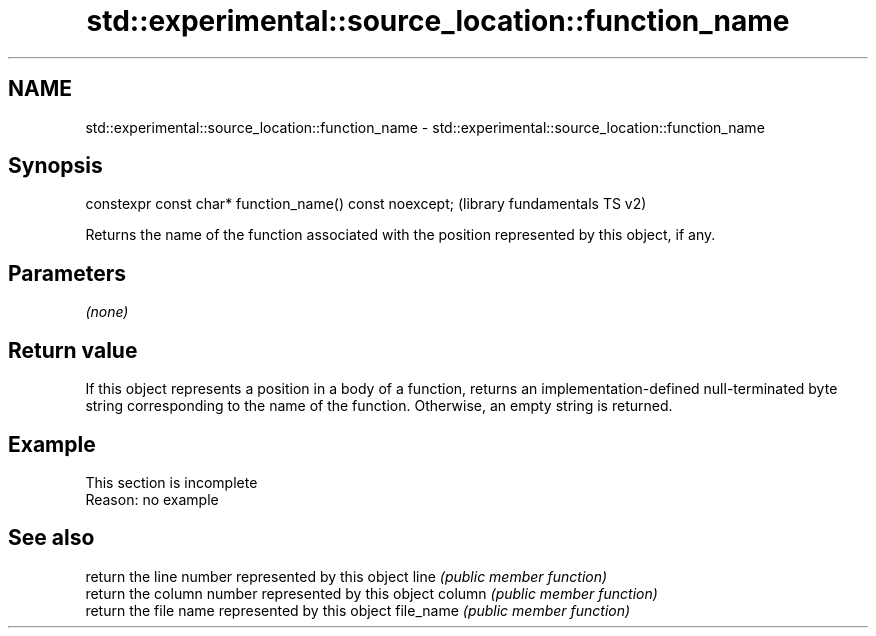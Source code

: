 .TH std::experimental::source_location::function_name 3 "2020.03.24" "http://cppreference.com" "C++ Standard Libary"
.SH NAME
std::experimental::source_location::function_name \- std::experimental::source_location::function_name

.SH Synopsis

constexpr const char* function_name() const noexcept;  (library fundamentals TS v2)

Returns the name of the function associated with the position represented by this object, if any.

.SH Parameters

\fI(none)\fP

.SH Return value

If this object represents a position in a body of a function, returns an implementation-defined null-terminated byte string corresponding to the name of the function.
Otherwise, an empty string is returned.

.SH Example


 This section is incomplete
 Reason: no example


.SH See also


          return the line number represented by this object
line      \fI(public member function)\fP
          return the column number represented by this object
column    \fI(public member function)\fP
          return the file name represented by this object
file_name \fI(public member function)\fP




